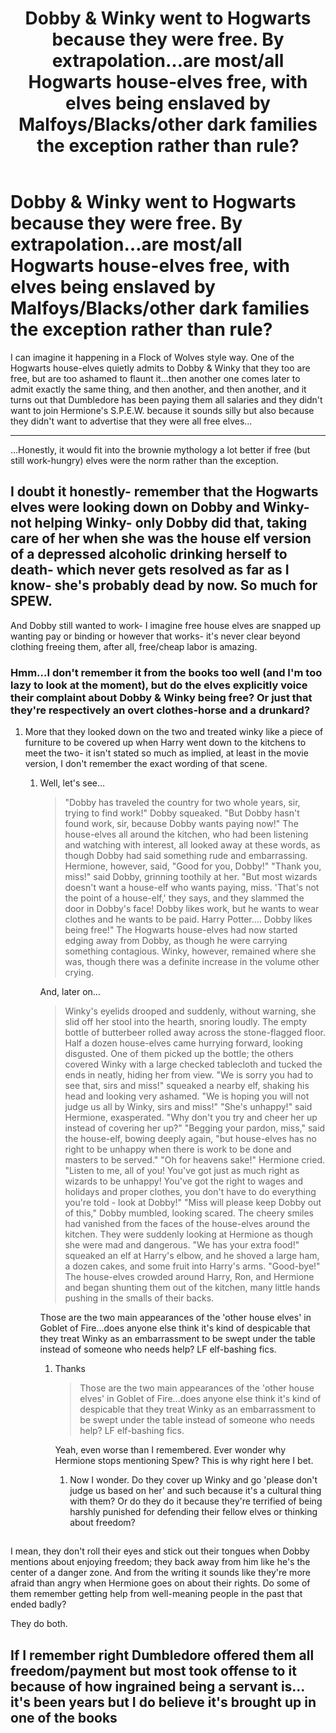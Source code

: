 #+TITLE: Dobby & Winky went to Hogwarts because they were free. By extrapolation...are most/all Hogwarts house-elves free, with elves being enslaved by Malfoys/Blacks/other dark families the exception rather than rule?

* Dobby & Winky went to Hogwarts because they were free. By extrapolation...are most/all Hogwarts house-elves free, with elves being enslaved by Malfoys/Blacks/other dark families the exception rather than rule?
:PROPERTIES:
:Author: Avaday_Daydream
:Score: 7
:DateUnix: 1528746712.0
:DateShort: 2018-Jun-12
:FlairText: Question
:END:
I can imagine it happening in a Flock of Wolves style way. One of the Hogwarts house-elves quietly admits to Dobby & Winky that they too are free, but are too ashamed to flaunt it...then another one comes later to admit exactly the same thing, and then another, and then another, and it turns out that Dumbledore has been paying them all salaries and they didn't want to join Hermione's S.P.E.W. because it sounds silly but also because they didn't want to advertise that they were all free elves...

--------------

...Honestly, it would fit into the brownie mythology a lot better if free (but still work-hungry) elves were the norm rather than the exception.


** I doubt it honestly- remember that the Hogwarts elves were looking down on Dobby and Winky- not helping Winky- only Dobby did that, taking care of her when she was the house elf version of a depressed alcoholic drinking herself to death- which never gets resolved as far as I know- she's probably dead by now. So much for SPEW.

And Dobby still wanted to work- I imagine free house elves are snapped up wanting pay or binding or however that works- it's never clear beyond clothing freeing them, after all, free/cheap labor is amazing.
:PROPERTIES:
:Score: 8
:DateUnix: 1528746863.0
:DateShort: 2018-Jun-12
:END:

*** Hmm...I don't remember it from the books too well (and I'm too lazy to look at the moment), but do the elves explicitly voice their complaint about Dobby & Winky being free? Or just that they're respectively an overt clothes-horse and a drunkard?
:PROPERTIES:
:Author: Avaday_Daydream
:Score: 4
:DateUnix: 1528747138.0
:DateShort: 2018-Jun-12
:END:

**** More that they looked down on the two and treated winky like a piece of furniture to be covered up when Harry went down to the kitchens to meet the two- it isn't stated so much as implied, at least in the movie version, I don't remember the exact wording of that scene.
:PROPERTIES:
:Score: 3
:DateUnix: 1528747480.0
:DateShort: 2018-Jun-12
:END:

***** Well, let's see...

#+begin_quote
  "Dobby has traveled the country for two whole years, sir, trying to find work!" Dobby squeaked. "But Dobby hasn't found work, sir, because Dobby wants paying now!" The house-elves all around the kitchen, who had been listening and watching with interest, all looked away at these words, as though Dobby had said something rude and embarrassing. Hermione, however, said, "Good for you, Dobby!" "Thank you, miss!" said Dobby, grinning toothily at her. "But most wizards doesn't want a house-elf who wants paying, miss. 'That's not the point of a house-elf,' they says, and they slammed the door in Dobby's face! Dobby likes work, but he wants to wear clothes and he wants to be paid. Harry Potter.... Dobby likes being free!" The Hogwarts house-elves had now started edging away from Dobby, as though he were carrying something contagious. Winky, however, remained where she was, though there was a definite increase in the volume other crying.
#+end_quote

And, later on...

#+begin_quote
  Winky's eyelids drooped and suddenly, without warning, she slid off her stool into the hearth, snoring loudly. The empty bottle of butterbeer rolled away across the stone-flagged floor. Half a dozen house-elves came hurrying forward, looking disgusted. One of them picked up the bottle; the others covered Winky with a large checked tablecloth and tucked the ends in neatly, hiding her from view. "We is sorry you had to see that, sirs and miss!" squeaked a nearby elf, shaking his head and looking very ashamed. "We is hoping you will not judge us all by Winky, sirs and miss!" "She's unhappy!" said Hermione, exasperated. "Why don't you try and cheer her up instead of covering her up?" "Begging your pardon, miss," said the house-elf, bowing deeply again, "but house-elves has no right to be unhappy when there is work to be done and masters to be served." "Oh for heavens sake!" Hermione cried. "Listen to me, all of you! You've got just as much right as wizards to be unhappy! You've got the right to wages and holidays and proper clothes, you don't have to do everything you're told - look at Dobby!" "Miss will please keep Dobby out of this," Dobby mumbled, looking scared. The cheery smiles had vanished from the faces of the house-elves around the kitchen. They were suddenly looking at Hermione as though she were mad and dangerous. "We has your extra food!" squeaked an elf at Harry's elbow, and he shoved a large ham, a dozen cakes, and some fruit into Harry's arms. "Good-bye!" The house-elves crowded around Harry, Ron, and Hermione and began shunting them out of the kitchen, many little hands pushing in the smalls of their backs.
#+end_quote

Those are the two main appearances of the 'other house elves' in Goblet of Fire...does anyone else think it's kind of despicable that they treat Winky as an embarrassment to be swept under the table instead of someone who needs help? LF elf-bashing fics.
:PROPERTIES:
:Author: Avaday_Daydream
:Score: 4
:DateUnix: 1528750159.0
:DateShort: 2018-Jun-12
:END:

****** Thanks

#+begin_quote
  Those are the two main appearances of the 'other house elves' in Goblet of Fire...does anyone else think it's kind of despicable that they treat Winky as an embarrassment to be swept under the table instead of someone who needs help? LF elf-bashing fics.
#+end_quote

Yeah, even worse than I remembered. Ever wonder why Hermione stops mentioning Spew? This is why right here I bet.
:PROPERTIES:
:Score: 2
:DateUnix: 1528751342.0
:DateShort: 2018-Jun-12
:END:

******* Now I wonder. Do they cover up Winky and go 'please don't judge us based on her' and such because it's a cultural thing with them? Or do they do it because they're terrified of being harshly punished for defending their fellow elves or thinking about freedom?

** 
   :PROPERTIES:
   :CUSTOM_ID: section
   :END:
I mean, they don't roll their eyes and stick out their tongues when Dobby mentions about enjoying freedom; they back away from him like he's the center of a danger zone. And from the writing it sounds like they're more afraid than angry when Hermione goes on about their rights. Do some of them remember getting help from well-meaning people in the past that ended badly?
:PROPERTIES:
:Author: Avaday_Daydream
:Score: 5
:DateUnix: 1528804594.0
:DateShort: 2018-Jun-12
:END:


**** They do both.
:PROPERTIES:
:Author: FerusGrim
:Score: 1
:DateUnix: 1528747306.0
:DateShort: 2018-Jun-12
:END:


** If I remember right Dumbledore offered them all freedom/payment but most took offense to it because of how ingrained being a servant is... it's been years but I do believe it's brought up in one of the books
:PROPERTIES:
:Author: SinistralLeanings
:Score: 1
:DateUnix: 1528783812.0
:DateShort: 2018-Jun-12
:END:
